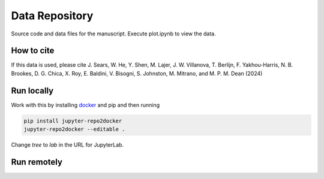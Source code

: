 ==========================================================
Data Repository
==========================================================
Source code and data files for the manuscript. Execute plot.ipynb to view the data.

How to cite
-----------
If this data is used, please cite J. Sears, W. He, Y. Shen, M. Lajer, J. W. Villanova, T. Berlijn, F. Yakhou-Harris, N. B. Brookes,
D. G. Chica, X. Roy, E. Baldini, V. Bisogni, S. Johnston, M. Mitrano, and M. P. M. Dean (2024)

Run locally
-----------

Work with this by installing `docker <https://www.docker.com/>`_ and pip and then running

.. code-block:: bash

       pip install jupyter-repo2docker
       jupyter-repo2docker --editable .

Change `tree` to `lab` in the URL for JupyterLab.

Run remotely
------------

.. image:: https://mybinder.org/badge_logo.svg
 :target: https://mybinder.org/v2/gh/mpmdean/He2024dispersive/HEAD?filepath=plot.ipynb


